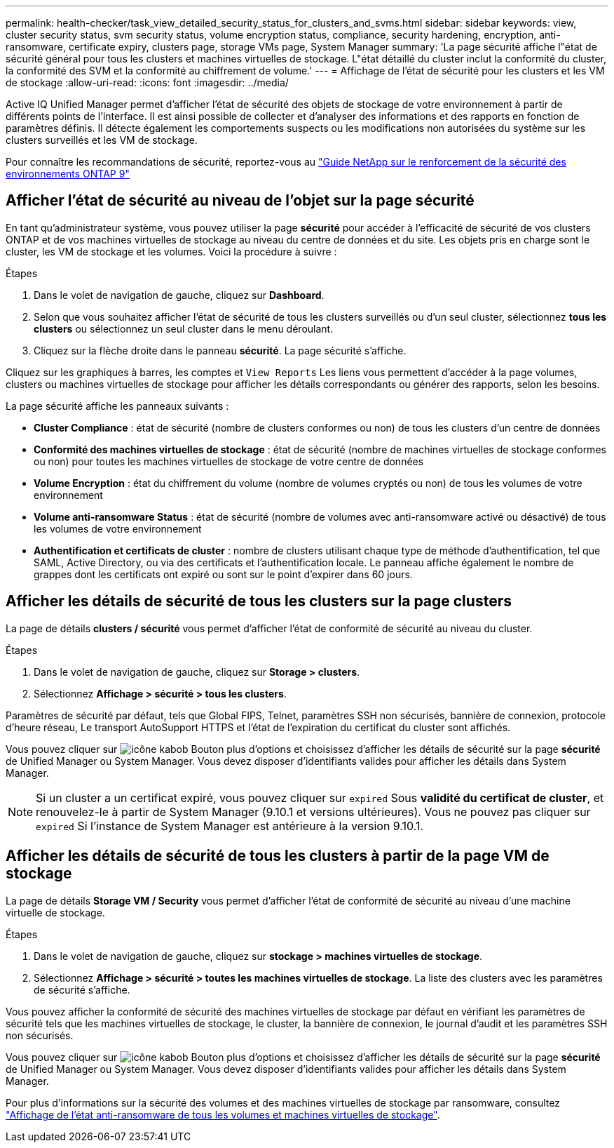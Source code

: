 ---
permalink: health-checker/task_view_detailed_security_status_for_clusters_and_svms.html 
sidebar: sidebar 
keywords: view, cluster security status, svm security status, volume encryption status, compliance, security hardening, encryption, anti-ransomware, certificate expiry, clusters page, storage VMs page, System Manager 
summary: 'La page sécurité affiche l"état de sécurité général pour tous les clusters et machines virtuelles de stockage. L"état détaillé du cluster inclut la conformité du cluster, la conformité des SVM et la conformité au chiffrement de volume.' 
---
= Affichage de l'état de sécurité pour les clusters et les VM de stockage
:allow-uri-read: 
:icons: font
:imagesdir: ../media/


[role="lead"]
Active IQ Unified Manager permet d'afficher l'état de sécurité des objets de stockage de votre environnement à partir de différents points de l'interface. Il est ainsi possible de collecter et d'analyser des informations et des rapports en fonction de paramètres définis. Il détecte également les comportements suspects ou les modifications non autorisées du système sur les clusters surveillés et les VM de stockage.

Pour connaître les recommandations de sécurité, reportez-vous au http://www.netapp.com/us/media/tr-4569.pdf["Guide NetApp sur le renforcement de la sécurité des environnements ONTAP 9"]



== Afficher l'état de sécurité au niveau de l'objet sur la page sécurité

En tant qu'administrateur système, vous pouvez utiliser la page *sécurité* pour accéder à l'efficacité de sécurité de vos clusters ONTAP et de vos machines virtuelles de stockage au niveau du centre de données et du site. Les objets pris en charge sont le cluster, les VM de stockage et les volumes. Voici la procédure à suivre :

.Étapes
. Dans le volet de navigation de gauche, cliquez sur *Dashboard*.
. Selon que vous souhaitez afficher l'état de sécurité de tous les clusters surveillés ou d'un seul cluster, sélectionnez *tous les clusters* ou sélectionnez un seul cluster dans le menu déroulant.
. Cliquez sur la flèche droite dans le panneau *sécurité*. La page sécurité s'affiche.


Cliquez sur les graphiques à barres, les comptes et `View Reports` Les liens vous permettent d'accéder à la page volumes, clusters ou machines virtuelles de stockage pour afficher les détails correspondants ou générer des rapports, selon les besoins.

La page sécurité affiche les panneaux suivants :

* *Cluster Compliance* : état de sécurité (nombre de clusters conformes ou non) de tous les clusters d'un centre de données
* *Conformité des machines virtuelles de stockage* : état de sécurité (nombre de machines virtuelles de stockage conformes ou non) pour toutes les machines virtuelles de stockage de votre centre de données
* *Volume Encryption* : état du chiffrement du volume (nombre de volumes cryptés ou non) de tous les volumes de votre environnement
* *Volume anti-ransomware Status* : état de sécurité (nombre de volumes avec anti-ransomware activé ou désactivé) de tous les volumes de votre environnement
* *Authentification et certificats de cluster* : nombre de clusters utilisant chaque type de méthode d'authentification, tel que SAML, Active Directory, ou via des certificats et l'authentification locale. Le panneau affiche également le nombre de grappes dont les certificats ont expiré ou sont sur le point d'expirer dans 60 jours.




== Afficher les détails de sécurité de tous les clusters sur la page clusters

La page de détails *clusters / sécurité* vous permet d'afficher l'état de conformité de sécurité au niveau du cluster.

.Étapes
. Dans le volet de navigation de gauche, cliquez sur *Storage > clusters*.
. Sélectionnez *Affichage > sécurité > tous les clusters*.


Paramètres de sécurité par défaut, tels que Global FIPS, Telnet, paramètres SSH non sécurisés, bannière de connexion, protocole d'heure réseau, Le transport AutoSupport HTTPS et l'état de l'expiration du certificat du cluster sont affichés.

Vous pouvez cliquer sur image:icon_kabob.gif["icône kabob"] Bouton plus d'options et choisissez d'afficher les détails de sécurité sur la page *sécurité* de Unified Manager ou System Manager. Vous devez disposer d'identifiants valides pour afficher les détails dans System Manager.


NOTE: Si un cluster a un certificat expiré, vous pouvez cliquer sur `expired` Sous *validité du certificat de cluster*, et renouvelez-le à partir de System Manager (9.10.1 et versions ultérieures). Vous ne pouvez pas cliquer sur `expired` Si l'instance de System Manager est antérieure à la version 9.10.1.



== Afficher les détails de sécurité de tous les clusters à partir de la page VM de stockage

La page de détails *Storage VM / Security* vous permet d'afficher l'état de conformité de sécurité au niveau d'une machine virtuelle de stockage.

.Étapes
. Dans le volet de navigation de gauche, cliquez sur *stockage > machines virtuelles de stockage*.
. Sélectionnez *Affichage > sécurité > toutes les machines virtuelles de stockage*. La liste des clusters avec les paramètres de sécurité s'affiche.


Vous pouvez afficher la conformité de sécurité des machines virtuelles de stockage par défaut en vérifiant les paramètres de sécurité tels que les machines virtuelles de stockage, le cluster, la bannière de connexion, le journal d'audit et les paramètres SSH non sécurisés.

Vous pouvez cliquer sur image:icon_kabob.gif["icône kabob"] Bouton plus d'options et choisissez d'afficher les détails de sécurité sur la page *sécurité* de Unified Manager ou System Manager. Vous devez disposer d'identifiants valides pour afficher les détails dans System Manager.

Pour plus d'informations sur la sécurité des volumes et des machines virtuelles de stockage par ransomware, consultez link:../health-checker/task_view_antiransomware_status_of_all_volumes_storage_vms.html["Affichage de l'état anti-ransomware de tous les volumes et machines virtuelles de stockage"].
